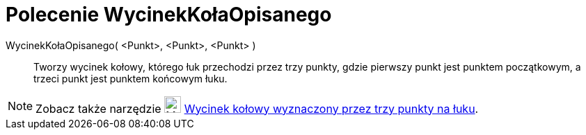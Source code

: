 = Polecenie WycinekKołaOpisanego
:page-en: commands/CircumcircularSector
ifdef::env-github[:imagesdir: /en/modules/ROOT/assets/images]

WycinekKołaOpisanego( <Punkt>, <Punkt>, <Punkt> )::
  Tworzy wycinek kołowy, którego łuk przechodzi przez trzy punkty, gdzie pierwszy punkt jest punktem początkowym, a trzeci punkt jest punktem końcowym łuku.

[NOTE]
====

Zobacz także narzędzie image:24px-Mode_circumcirclesector3.svg.png[Mode circumcirclesector3.svg,width=24,height=24]
xref:/tools/Wycinek_kołowy_wyznaczony_przez_trzy_punkty_na_łuku.adoc[Wycinek kołowy wyznaczony przez trzy punkty na łuku].

====
